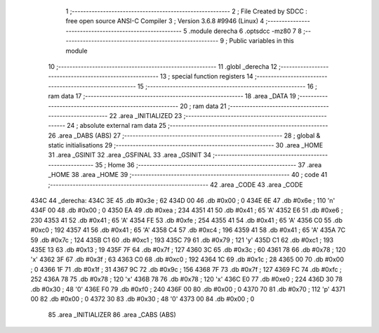                               1 ;--------------------------------------------------------
                              2 ; File Created by SDCC : free open source ANSI-C Compiler
                              3 ; Version 3.6.8 #9946 (Linux)
                              4 ;--------------------------------------------------------
                              5 	.module derecha
                              6 	.optsdcc -mz80
                              7 	
                              8 ;--------------------------------------------------------
                              9 ; Public variables in this module
                             10 ;--------------------------------------------------------
                             11 	.globl _derecha
                             12 ;--------------------------------------------------------
                             13 ; special function registers
                             14 ;--------------------------------------------------------
                             15 ;--------------------------------------------------------
                             16 ; ram data
                             17 ;--------------------------------------------------------
                             18 	.area _DATA
                             19 ;--------------------------------------------------------
                             20 ; ram data
                             21 ;--------------------------------------------------------
                             22 	.area _INITIALIZED
                             23 ;--------------------------------------------------------
                             24 ; absolute external ram data
                             25 ;--------------------------------------------------------
                             26 	.area _DABS (ABS)
                             27 ;--------------------------------------------------------
                             28 ; global & static initialisations
                             29 ;--------------------------------------------------------
                             30 	.area _HOME
                             31 	.area _GSINIT
                             32 	.area _GSFINAL
                             33 	.area _GSINIT
                             34 ;--------------------------------------------------------
                             35 ; Home
                             36 ;--------------------------------------------------------
                             37 	.area _HOME
                             38 	.area _HOME
                             39 ;--------------------------------------------------------
                             40 ; code
                             41 ;--------------------------------------------------------
                             42 	.area _CODE
                             43 	.area _CODE
   434C                      44 _derecha:
   434C 3E                   45 	.db #0x3e	; 62
   434D 00                   46 	.db #0x00	; 0
   434E 6E                   47 	.db #0x6e	; 110	'n'
   434F 00                   48 	.db #0x00	; 0
   4350 EA                   49 	.db #0xea	; 234
   4351 41                   50 	.db #0x41	; 65	'A'
   4352 E6                   51 	.db #0xe6	; 230
   4353 41                   52 	.db #0x41	; 65	'A'
   4354 FE                   53 	.db #0xfe	; 254
   4355 41                   54 	.db #0x41	; 65	'A'
   4356 C0                   55 	.db #0xc0	; 192
   4357 41                   56 	.db #0x41	; 65	'A'
   4358 C4                   57 	.db #0xc4	; 196
   4359 41                   58 	.db #0x41	; 65	'A'
   435A 7C                   59 	.db #0x7c	; 124
   435B C1                   60 	.db #0xc1	; 193
   435C 79                   61 	.db #0x79	; 121	'y'
   435D C1                   62 	.db #0xc1	; 193
   435E 13                   63 	.db #0x13	; 19
   435F 7F                   64 	.db #0x7f	; 127
   4360 3C                   65 	.db #0x3c	; 60
   4361 78                   66 	.db #0x78	; 120	'x'
   4362 3F                   67 	.db #0x3f	; 63
   4363 C0                   68 	.db #0xc0	; 192
   4364 1C                   69 	.db #0x1c	; 28
   4365 00                   70 	.db #0x00	; 0
   4366 1F                   71 	.db #0x1f	; 31
   4367 9C                   72 	.db #0x9c	; 156
   4368 7F                   73 	.db #0x7f	; 127
   4369 FC                   74 	.db #0xfc	; 252
   436A 78                   75 	.db #0x78	; 120	'x'
   436B 78                   76 	.db #0x78	; 120	'x'
   436C E0                   77 	.db #0xe0	; 224
   436D 30                   78 	.db #0x30	; 48	'0'
   436E F0                   79 	.db #0xf0	; 240
   436F 00                   80 	.db #0x00	; 0
   4370 70                   81 	.db #0x70	; 112	'p'
   4371 00                   82 	.db #0x00	; 0
   4372 30                   83 	.db #0x30	; 48	'0'
   4373 00                   84 	.db #0x00	; 0
                             85 	.area _INITIALIZER
                             86 	.area _CABS (ABS)
